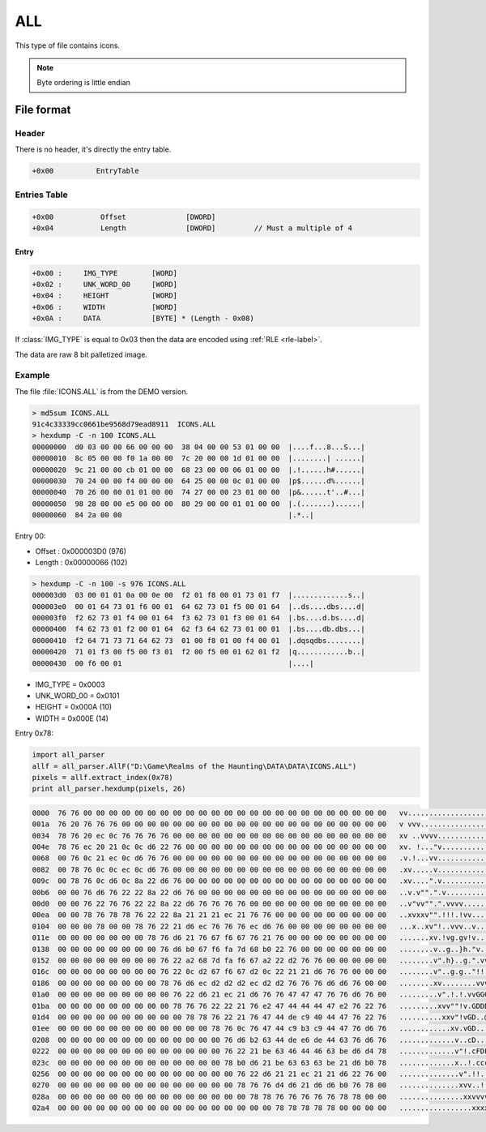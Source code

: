 ALL
===

This type of file contains icons.

.. note::

   Byte ordering is little endian

File format
-----------

.. image:: ../_static/all_format.png
    :alt: all format

Header
^^^^^^

There is no header, it's directly the entry table.

.. code-block:: text

    +0x00          EntryTable

Entries Table
^^^^^^^^^^^^^

.. code-block:: text

    +0x00           Offset              [DWORD]
    +0x04           Length              [DWORD]         // Must a multiple of 4

Entry
"""""

.. code-block:: text

    +0x00 :     IMG_TYPE        [WORD]
    +0x02 :     UNK_WORD_00     [WORD]
    +0x04 :     HEIGHT          [WORD]
    +0x06 :     WIDTH           [WORD]
    +0x0A :     DATA            [BYTE] * (Length - 0x08)

If :class:`IMG_TYPE` is equal to 0x03 then the data are encoded using :ref:`RLE <rle-label>`.

The data are raw 8 bit palletized image.

Example
^^^^^^^

The file :file:`ICONS.ALL` is from the DEMO version.

.. code-block:: text

    > md5sum ICONS.ALL
    91c4c33339cc0661be9568d79ead8911  ICONS.ALL
    > hexdump -C -n 100 ICONS.ALL
    00000000  d0 03 00 00 66 00 00 00  38 04 00 00 53 01 00 00  |....f...8...S...|
    00000010  8c 05 00 00 f0 1a 00 00  7c 20 00 00 1d 01 00 00  |........| ......|
    00000020  9c 21 00 00 cb 01 00 00  68 23 00 00 06 01 00 00  |.!......h#......|
    00000030  70 24 00 00 f4 00 00 00  64 25 00 00 0c 01 00 00  |p$......d%......|
    00000040  70 26 00 00 01 01 00 00  74 27 00 00 23 01 00 00  |p&......t'..#...|
    00000050  98 28 00 00 e5 00 00 00  80 29 00 00 01 01 00 00  |.(.......)......|
    00000060  84 2a 00 00                                       |.*..|

Entry 00:

* Offset : 0x000003D0 (976)
* Length : 0x00000066 (102)

.. code-block:: text

    > hexdump -C -n 100 -s 976 ICONS.ALL
    000003d0  03 00 01 01 0a 00 0e 00  f2 01 f8 00 01 73 01 f7  |.............s..|
    000003e0  00 01 64 73 01 f6 00 01  64 62 73 01 f5 00 01 64  |..ds....dbs....d|
    000003f0  f2 62 73 01 f4 00 01 64  f3 62 73 01 f3 00 01 64  |.bs....d.bs....d|
    00000400  f4 62 73 01 f2 00 01 64  62 f3 64 62 73 01 00 01  |.bs....db.dbs...|
    00000410  f2 64 71 73 71 64 62 73  01 00 f8 01 00 f4 00 01  |.dqsqdbs........|
    00000420  71 01 f3 00 f5 00 f3 01  f2 00 f5 00 01 62 01 f2  |q............b..|
    00000430  00 f6 00 01                                       |....|
    
* IMG_TYPE = 0x0003
* UNK_WORD_00 = 0x0101
* HEIGHT = 0x000A (10)
* WIDTH = 0x000E (14)

Entry 0x78:

.. code-block:: python

    import all_parser
    allf = all_parser.AllF("D:\Game\Realms of the Haunting\DATA\DATA\ICONS.ALL")
    pixels = allf.extract_index(0x78)
    print all_parser.hexdump(pixels, 26)

.. code-block:: text

    0000  76 76 00 00 00 00 00 00 00 00 00 00 00 00 00 00 00 00 00 00 00 00 00 00 00 00   vv........................
    001a  76 20 76 76 76 00 00 00 00 00 00 00 00 00 00 00 00 00 00 00 00 00 00 00 00 00   v vvv.....................
    0034  78 76 20 ec 0c 76 76 76 76 00 00 00 00 00 00 00 00 00 00 00 00 00 00 00 00 00   xv ..vvvv.................
    004e  78 76 ec 20 21 0c 0c d6 22 76 00 00 00 00 00 00 00 00 00 00 00 00 00 00 00 00   xv. !..."v................
    0068  00 76 0c 21 ec 0c d6 76 76 00 00 00 00 00 00 00 00 00 00 00 00 00 00 00 00 00   .v.!...vv.................
    0082  00 78 76 0c 0c ec 0c d6 76 00 00 00 00 00 00 00 00 00 00 00 00 00 00 00 00 00   .xv.....v.................
    009c  00 78 76 0c d6 0c 8a 22 d6 76 00 00 00 00 00 00 00 00 00 00 00 00 00 00 00 00   .xv....".v................
    00b6  00 00 76 d6 76 22 22 8a 22 d6 76 00 00 00 00 00 00 00 00 00 00 00 00 00 00 00   ..v.v"".".v...............
    00d0  00 00 76 22 76 76 22 22 8a 22 d6 76 76 76 76 00 00 00 00 00 00 00 00 00 00 00   ..v"vv"".".vvvv...........
    00ea  00 00 78 76 78 78 76 22 22 8a 21 21 21 ec 21 76 76 00 00 00 00 00 00 00 00 00   ..xvxxv"".!!!.!vv.........
    0104  00 00 00 78 00 00 78 76 22 21 d6 ec 76 76 76 ec d6 76 00 00 00 00 00 00 00 00   ...x..xv"!..vvv..v........
    011e  00 00 00 00 00 00 00 78 76 d6 21 76 67 f6 67 76 21 76 00 00 00 00 00 00 00 00   .......xv.!vg.gv!v........
    0138  00 00 00 00 00 00 00 00 76 d6 b0 67 f6 fa 7d 68 b0 22 76 00 00 00 00 00 00 00   ........v..g..}h."v.......
    0152  00 00 00 00 00 00 00 00 76 22 a2 68 7d fa f6 67 a2 22 d2 76 76 00 00 00 00 00   ........v".h}..g.".vv.....
    016c  00 00 00 00 00 00 00 00 76 22 0c d2 67 f6 67 d2 0c 22 21 21 d6 76 76 00 00 00   ........v"..g.g.."!!.vv...
    0186  00 00 00 00 00 00 00 00 78 76 d6 ec d2 d2 d2 ec d2 d2 76 76 76 d6 d6 76 00 00   ........xv........vvv..v..
    01a0  00 00 00 00 00 00 00 00 00 76 22 d6 21 ec 21 d6 76 76 47 47 47 76 76 d6 76 00   .........v".!.!.vvGGGvv.v.
    01ba  00 00 00 00 00 00 00 00 00 78 76 76 22 22 21 76 e2 47 44 44 44 47 e2 76 22 76   .........xvv""!v.GDDDG.v"v
    01d4  00 00 00 00 00 00 00 00 00 00 78 78 76 22 21 76 47 44 de c9 40 44 47 76 22 76   ..........xxv"!vGD..@DGv"v
    01ee  00 00 00 00 00 00 00 00 00 00 00 00 78 76 0c 76 47 44 c9 b3 c9 44 47 76 d6 76   ............xv.vGD...DGv.v
    0208  00 00 00 00 00 00 00 00 00 00 00 00 00 76 d6 b2 63 44 de e6 de 44 63 76 d6 76   .............v..cD...Dcv.v
    0222  00 00 00 00 00 00 00 00 00 00 00 00 00 76 22 21 be 63 46 44 46 63 be d6 d4 78   .............v"!.cFDFc...x
    023c  00 00 00 00 00 00 00 00 00 00 00 00 00 78 b0 d6 21 be 63 63 63 be 21 d6 b0 78   .............x..!.ccc.!..x
    0256  00 00 00 00 00 00 00 00 00 00 00 00 00 00 76 22 d6 21 21 ec 21 21 d6 22 76 00   ..............v".!!.!!."v.
    0270  00 00 00 00 00 00 00 00 00 00 00 00 00 00 78 76 76 d4 d6 21 d6 d6 b0 76 78 00   ..............xvv..!...vx.
    028a  00 00 00 00 00 00 00 00 00 00 00 00 00 00 00 78 78 76 76 76 76 76 78 78 00 00   ...............xxvvvvvxx..
    02a4  00 00 00 00 00 00 00 00 00 00 00 00 00 00 00 00 00 78 78 78 78 78 00 00 00 00   .................xxxxx....